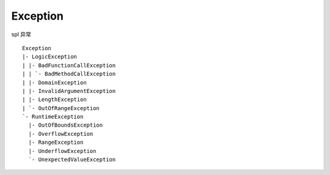 Exception
==============================

spl 异常 ::

    Exception
    |- LogicException 
    | |- BadFunctionCallException
    | | `- BadMethodCallException
    | |- DomainException
    | |- InvalidArgumentException
    | |- LengthException
    | `- OutOfRangeException
    `- RuntimeException
      |- OutOfBoundsException
      |- OverflowException
      |- RangeException
      |- UnderflowException
      `- UnexpectedValueException
